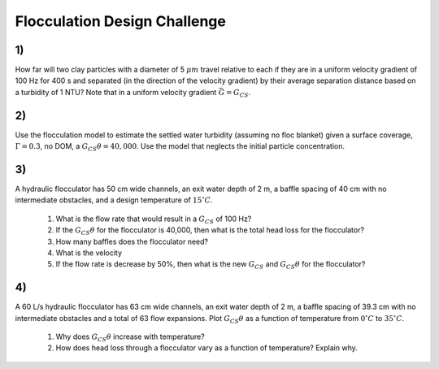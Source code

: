 .. _title_flocculation_design_challenge:

*****************************
Flocculation Design Challenge
*****************************

1)
~~
How far will two clay particles with a diameter of 5 :math:`\mu m` travel relative to each if they are in a uniform velocity gradient of 100 Hz for 400 s and separated (in the direction of the velocity gradient) by their average separation distance based on a turbidity of 1 NTU? Note that in a uniform velocity gradient :math:`\bar G = G_{CS}`.

2)
~~
Use the flocculation model to estimate the settled water turbidity (assuming no floc blanket) given a surface coverage, :math:`\Gamma = 0.3`, no DOM, a :math:`G_{CS}\theta = 40,000`. Use the model that neglects the initial particle concentration.

3)
~~
A hydraulic flocculator has 50 cm wide channels, an exit water depth of 2 m, a baffle spacing of 40 cm with no intermediate obstacles, and a design temperature of :math:`15^\circ C`.

  #. What is the flow rate that would result in a :math:`G_{CS}` of 100 Hz?
  #. If the :math:`G_{CS}\theta` for the flocculator is 40,000, then what is the total head loss for the flocculator?
  #. How many baffles does the flocculator need?
  #. What is the velocity
  #. If the flow rate is decrease by 50%, then what is the new :math:`G_{CS}` and :math:`G_{CS}\theta` for the flocculator?

4)
~~
A 60 L/s hydraulic flocculator has 63 cm wide channels, an exit water depth of 2 m, a baffle spacing of 39.3 cm with no intermediate obstacles and a total of 63 flow expansions.  Plot :math:`G_{CS}\theta` as a function of temperature from :math:`0^\circ C` to :math:`35^\circ C`.

  #. Why does :math:`G_{CS}\theta` increase with temperature?
  #. How does head loss through a flocculator vary as a function of temperature? Explain why.
